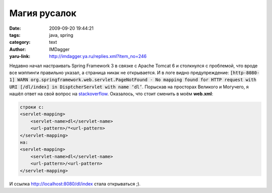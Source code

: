 Магия русалок
=============
:date: 2009-09-20 19:44:21
:tags: java, spring
:category: text
:author: IMDagger
:yaru-link: http://imdagger.ya.ru/replies.xml?item_no=246

Недавно начал настраивать Spring Framework 3 в связке с Apache
Tomcat 6 и столкнулся с проблемой, что вроде все мэппинги правильно
указал, а страница никак не открывается. И в логе видно предупреждение:
:code:`[http-8080-1] WARN org.springframework.web.servlet.PageNotFound - No
mapping found for HTTP request with URI [/dl/index] in DisptcherServlet
with name ‘dl’`. Порыскав на просторах Великого и Могучего, я нашёл
ответ на свой вопрос на
`stackoverflow <http://stackoverflow.com/questions/1266303/no-mapping-found-for-http-request-with-uri-web-inf-pages-apiform-jsp>`__.
Оказалось, что стоит сменить в моём **web.xml**:

.. code-block:: xml

   строки с:
   <servlet-mapping>
       <servlet-name>dl</servlet-name>
       <url-pattern>/*<url-pattern>
   </servlet-mapping>
   на:
   <servlet-mapping>
       <servlet-name>dl</servlet-name>
       <url-pattern>/<url-pattern>
   </servlet-mapping>

И ссылка http://localhost:8080/dl/index стала открываться ;).
